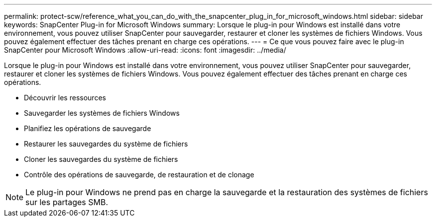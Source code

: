 ---
permalink: protect-scw/reference_what_you_can_do_with_the_snapcenter_plug_in_for_microsoft_windows.html 
sidebar: sidebar 
keywords: SnapCenter Plug-in for Microsoft Windows 
summary: Lorsque le plug-in pour Windows est installé dans votre environnement, vous pouvez utiliser SnapCenter pour sauvegarder, restaurer et cloner les systèmes de fichiers Windows. Vous pouvez également effectuer des tâches prenant en charge ces opérations. 
---
= Ce que vous pouvez faire avec le plug-in SnapCenter pour Microsoft Windows
:allow-uri-read: 
:icons: font
:imagesdir: ../media/


[role="lead"]
Lorsque le plug-in pour Windows est installé dans votre environnement, vous pouvez utiliser SnapCenter pour sauvegarder, restaurer et cloner les systèmes de fichiers Windows. Vous pouvez également effectuer des tâches prenant en charge ces opérations.

* Découvrir les ressources
* Sauvegarder les systèmes de fichiers Windows
* Planifiez les opérations de sauvegarde
* Restaurer les sauvegardes du système de fichiers
* Cloner les sauvegardes du système de fichiers
* Contrôle des opérations de sauvegarde, de restauration et de clonage



NOTE: Le plug-in pour Windows ne prend pas en charge la sauvegarde et la restauration des systèmes de fichiers sur les partages SMB.

